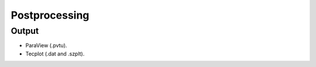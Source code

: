 .. _postprocessing:

Postprocessing
==============

Output
------

- ParaView (.pvtu).
- Tecplot (.dat and .szplt).
